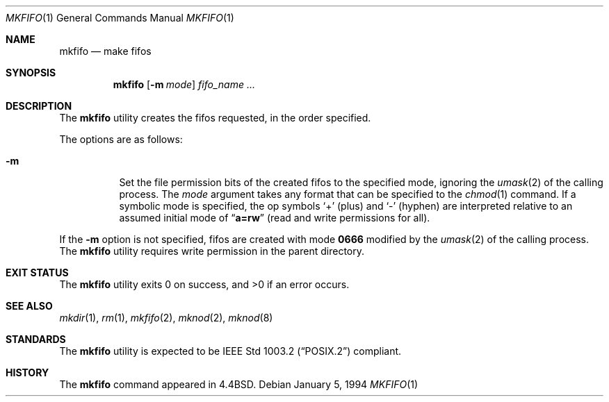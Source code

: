 .\" Copyright (c) 1990, 1993
.\"	The Regents of the University of California.  All rights reserved.
.\"
.\" This code is derived from software contributed to Berkeley by
.\" the Institute of Electrical and Electronics Engineers, Inc.
.\"
.\" Redistribution and use in source and binary forms, with or without
.\" modification, are permitted provided that the following conditions
.\" are met:
.\" 1. Redistributions of source code must retain the above copyright
.\"    notice, this list of conditions and the following disclaimer.
.\" 2. Redistributions in binary form must reproduce the above copyright
.\"    notice, this list of conditions and the following disclaimer in the
.\"    documentation and/or other materials provided with the distribution.
.\" 3. Neither the name of the University nor the names of its contributors
.\"    may be used to endorse or promote products derived from this software
.\"    without specific prior written permission.
.\"
.\" THIS SOFTWARE IS PROVIDED BY THE REGENTS AND CONTRIBUTORS ``AS IS'' AND
.\" ANY EXPRESS OR IMPLIED WARRANTIES, INCLUDING, BUT NOT LIMITED TO, THE
.\" IMPLIED WARRANTIES OF MERCHANTABILITY AND FITNESS FOR A PARTICULAR PURPOSE
.\" ARE DISCLAIMED.  IN NO EVENT SHALL THE REGENTS OR CONTRIBUTORS BE LIABLE
.\" FOR ANY DIRECT, INDIRECT, INCIDENTAL, SPECIAL, EXEMPLARY, OR CONSEQUENTIAL
.\" DAMAGES (INCLUDING, BUT NOT LIMITED TO, PROCUREMENT OF SUBSTITUTE GOODS
.\" OR SERVICES; LOSS OF USE, DATA, OR PROFITS; OR BUSINESS INTERRUPTION)
.\" HOWEVER CAUSED AND ON ANY THEORY OF LIABILITY, WHETHER IN CONTRACT, STRICT
.\" LIABILITY, OR TORT (INCLUDING NEGLIGENCE OR OTHERWISE) ARISING IN ANY WAY
.\" OUT OF THE USE OF THIS SOFTWARE, EVEN IF ADVISED OF THE POSSIBILITY OF
.\" SUCH DAMAGE.
.\"
.\"     @(#)mkfifo.1	8.2 (Berkeley) 1/5/94
.\" $FreeBSD: releng/12.1/usr.bin/mkfifo/mkfifo.1 314436 2017-02-28 23:42:47Z imp $
.\"
.Dd January 5, 1994
.Dt MKFIFO 1
.Os
.Sh NAME
.Nm mkfifo
.Nd make fifos
.Sh SYNOPSIS
.Nm
.Op Fl m Ar mode
.Ar fifo_name ...
.Sh DESCRIPTION
The
.Nm
utility creates the fifos requested, in the order specified.
.Pp
The options are as follows:
.Bl -tag -width indent
.It Fl m
Set the file permission bits of the created fifos to the
specified mode, ignoring the
.Xr umask 2
of the calling process.
The
.Ar mode
argument takes any format that can be specified to the
.Xr chmod 1
command.
If a symbolic mode is specified, the op symbols
.Ql +
(plus) and
.Ql -
(hyphen) are interpreted relative to an assumed initial mode of
.Dq Li a=rw
(read and write permissions for all).
.El
.Pp
If the
.Fl m
option is not specified, fifos are created with mode
.Li 0666
modified by the
.Xr umask 2
of the calling process.
The
.Nm
utility requires write permission in the parent directory.
.Sh EXIT STATUS
.Ex -std
.Sh SEE ALSO
.Xr mkdir 1 ,
.Xr rm 1 ,
.Xr mkfifo 2 ,
.Xr mknod 2 ,
.Xr mknod 8
.Sh STANDARDS
The
.Nm
utility is expected to be
.St -p1003.2
compliant.
.Sh HISTORY
The
.Nm
command appeared in
.Bx 4.4 .
